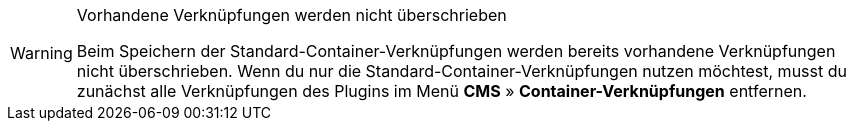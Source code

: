 [WARNING]
.Vorhandene Verknüpfungen werden nicht überschrieben
====
Beim Speichern der Standard-Container-Verknüpfungen werden bereits vorhandene Verknüpfungen nicht überschrieben. Wenn du nur die Standard-Container-Verknüpfungen nutzen möchtest, musst du zunächst alle Verknüpfungen des Plugins im Menü *CMS* » *Container-Verknüpfungen* entfernen.
====